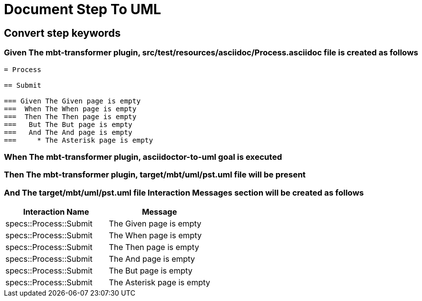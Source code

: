 :tags: sheep-dog-dev
= Document Step To UML

== Convert step keywords

=== Given The mbt-transformer plugin, src/test/resources/asciidoc/Process.asciidoc file is created as follows

----
= Process

== Submit

=== Given The Given page is empty
===  When The When page is empty
===  Then The Then page is empty
===   But The But page is empty
===   And The And page is empty
===     * The Asterisk page is empty
----

=== When The mbt-transformer plugin, asciidoctor-to-uml goal is executed

=== Then The mbt-transformer plugin, target/mbt/uml/pst.uml file will be present

=== And The target/mbt/uml/pst.uml file Interaction Messages section will be created as follows

[options="header"]
|===
| Interaction Name| Message
| specs::Process::Submit| The Given page is empty
| specs::Process::Submit| The When page is empty
| specs::Process::Submit| The Then page is empty
| specs::Process::Submit| The And page is empty
| specs::Process::Submit| The But page is empty
| specs::Process::Submit| The Asterisk page is empty
|===
